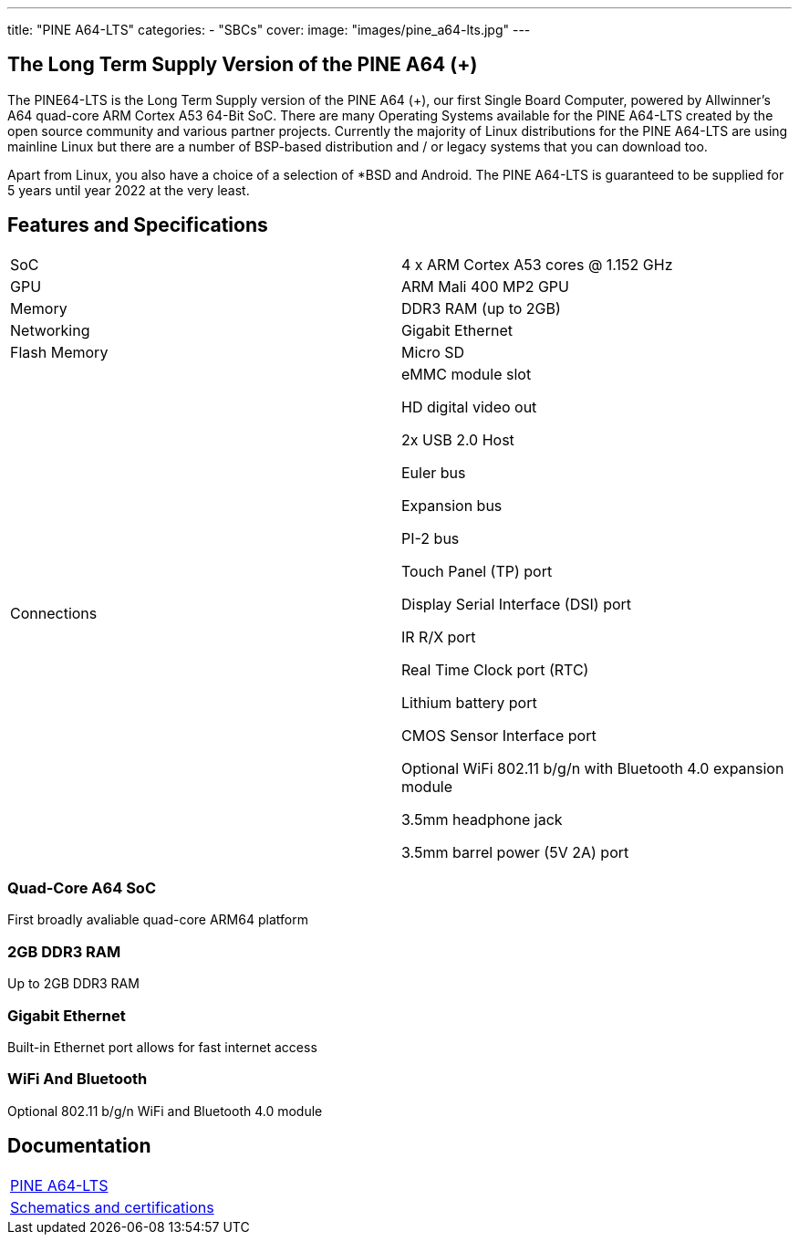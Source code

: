 ---
title: "PINE A64-LTS"
categories: 
  - "SBCs"
cover: 
  image: "images/pine_a64-lts.jpg"
---

== The Long Term Supply Version of the PINE A64 (+)

The PINE64-LTS is the Long Term Supply version of the PINE A64 (+), our first Single Board Computer, powered by Allwinner’s A64 quad-core ARM Cortex A53 64-Bit SoC. There are many Operating Systems available for the PINE A64-LTS created by the open source community and various partner projects. Currently the majority of Linux distributions for the PINE A64-LTS are using mainline Linux but there are a number of BSP-based distribution and / or legacy systems that you can download too.

Apart from Linux, you also have a choice of a selection of *BSD and Android. The PINE A64-LTS is guaranteed to be supplied for 5 years until year 2022 at the very least.

== Features and Specifications

[cols="1,1"]
|===
| SoC
| 4 x ARM Cortex A53 cores @ 1.152 GHz

| GPU
| ARM Mali 400 MP2 GPU

| Memory
| DDR3 RAM (up to 2GB)

| Networking
| Gigabit Ethernet

| Flash Memory
| Micro SD

| Connections
| eMMC module slot

HD digital video out

2x USB 2.0 Host

Euler bus

Expansion bus

PI-2 bus

Touch Panel (TP) port

Display Serial Interface (DSI) port

IR R/X port

Real Time Clock port (RTC)

Lithium battery port

CMOS Sensor Interface port

Optional WiFi 802.11 b/g/n with Bluetooth 4.0 expansion module

3.5mm headphone jack

3.5mm barrel power (5V 2A) port

|===


=== Quad-Core A64 SoC 
First broadly avaliable quad-core ARM64 platform

=== 2GB DDR3 RAM
Up to 2GB DDR3 RAM

=== Gigabit Ethernet
Built-in Ethernet port allows for fast internet access

=== WiFi And Bluetooth 
Optional 802.11 b/g/n WiFi and Bluetooth 4.0 module

== Documentation

[cols="1"]
|===

| link:/documentation/Pine_A64-LTS/[PINE A64-LTS]

| link:/documentation/Pine_A64-LTS/Further_information/Schematics_and_certifications/[Schematics and certifications]
|===